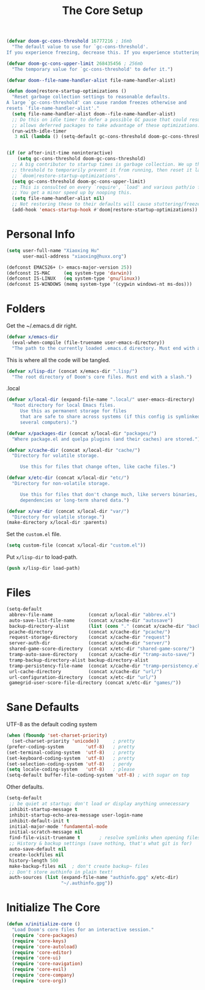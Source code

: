 # -*- after-save-hook: org-babel-tangle; -*-
#+TITLE: The Core Setup
#+PROPERTY: header-args :tangle (concat x/lisp-dir "bootstrap.el") :mkdirp yes

#+begin_src emacs-lisp
(defvar doom-gc-cons-threshold 16777216 ; 16mb
  "The default value to use for `gc-cons-threshold'.
If you experience freezing, decrease this. If you experience stuttering, increase this.")

(defvar doom-gc-cons-upper-limit 268435456 ; 256mb
  "The temporary value for `gc-cons-threshold' to defer it.")

(defvar doom--file-name-handler-alist file-name-handler-alist)

(defun doom|restore-startup-optimizations ()
  "Reset garbage collection settings to reasonable defaults.
A large `gc-cons-threshold' can cause random freezes otherwise and
resets `file-name-handler-alist'."
  (setq file-name-handler-alist doom--file-name-handler-alist)
  ;; Do this on idle timer to defer a possible GC pause that could result; also
  ;; allows deferred packages to take advantage of these optimizations.
  (run-with-idle-timer
   3 nil (lambda () (setq-default gc-cons-threshold doom-gc-cons-threshold))))


(if (or after-init-time noninteractive)
    (setq gc-cons-threshold doom-gc-cons-threshold)
  ;; A big contributor to startup times is garbage collection. We up the gc
  ;; threshold to temporarily prevent it from running, then reset it later in
  ;; `doom|restore-startup-optimizations'.
  (setq gc-cons-threshold doom-gc-cons-upper-limit)
  ;; This is consulted on every `require', `load' and various path/io functions.
  ;; You get a minor speed up by nooping this.
  (setq file-name-handler-alist nil)
  ;; Not restoring these to their defaults will cause stuttering/freezes.
  (add-hook 'emacs-startup-hook #'doom|restore-startup-optimizations))

#+end_src

* Personal Info

#+begin_src emacs-lisp
(setq user-full-name "Xiaoxing Hu"
      user-mail-address "xiaoxing@huxx.org")

(defconst EMACS26+ (> emacs-major-version 25))
(defconst IS-MAC     (eq system-type 'darwin))
(defconst IS-LINUX   (eq system-type 'gnu/linux))
(defconst IS-WINDOWS (memq system-type '(cygwin windows-nt ms-dos)))
#+end_src

* Folders

Get the ~/.emacs.d dir right.
#+begin_src emacs-lisp
(defvar x/emacs-dir
  (eval-when-compile (file-truename user-emacs-directory))
  "The path to the currently loaded .emacs.d directory. Must end with a slash.")
#+end_src

This is where all the code will be tangled.
#+begin_src emacs-lisp
(defvar x/lisp-dir (concat x/emacs-dir ".lisp/")
  "The root directory of Doom's core files. Must end with a slash.")
#+end_src

.local
#+begin_src emacs-lisp
(defvar x/local-dir (expand-file-name ".local/" user-emacs-directory)
  "Root directory for local Emacs files.
     Use this as permanent storage for files
     that are safe to share across systems (if this config is symlinked across
     several computers).")
#+end_src

#+begin_src emacs-lisp
(defvar x/packages-dir (concat x/local-dir "packages/")
  "Where package.el and quelpa plugins (and their caches) are stored.")
#+end_src

#+begin_src emacs-lisp
(defvar x/cache-dir (concat x/local-dir "cache/")
  "Directory for volatile storage.

     Use this for files that change often, like cache files.")
#+end_src

#+begin_src emacs-lisp
(defvar x/etc-dir (concat x/local-dir "etc/")
  "Directory for non-volatile storage.

     Use this for files that don't change much, like servers binaries, external
     dependencies or long-term shared data.")
#+end_src

#+begin_src emacs-lisp
(defvar x/var-dir (concat x/local-dir "var/")
  "Directory for volatile storage.")
(make-directory x/local-dir :parents)
#+end_src

Set the =custom.el= file.
#+begin_src emacs-lisp
(setq custom-file (concat x/local-dir "custom.el"))
#+end_src

Put =x/lisp-dir= to load-path.
#+begin_src emacs-lisp
(push x/lisp-dir load-path)
#+end_src

* Files

#+begin_src emacs-lisp
(setq-default
 abbrev-file-name             (concat x/local-dir "abbrev.el")
 auto-save-list-file-name     (concat x/cache-dir "autosave")
 backup-directory-alist       (list (cons "." (concat x/cache-dir "backup/")))
 pcache-directory             (concat x/cache-dir "pcache/")
 request-storage-directory    (concat x/cache-dir "request")
 server-auth-dir              (concat x/cache-dir "server/")
 shared-game-score-directory  (concat x/etc-dir "shared-game-score/")
 tramp-auto-save-directory    (concat x/cache-dir "tramp-auto-save/")
 tramp-backup-directory-alist backup-directory-alist
 tramp-persistency-file-name  (concat x/cache-dir "tramp-persistency.el")
 url-cache-directory          (concat x/cache-dir "url/")
 url-configuration-directory  (concat x/etc-dir "url/")
 gamegrid-user-score-file-directory (concat x/etc-dir "games/"))
#+end_src

* Sane Defaults
UTF-8 as the default coding system
#+begin_src emacs-lisp
(when (fboundp 'set-charset-priority)
  (set-charset-priority 'unicode))     ; pretty
(prefer-coding-system        'utf-8)   ; pretty
(set-terminal-coding-system  'utf-8)   ; pretty
(set-keyboard-coding-system  'utf-8)   ; pretty
(set-selection-coding-system 'utf-8)   ; perdy
(setq locale-coding-system   'utf-8)   ; please
(setq-default buffer-file-coding-system 'utf-8) ; with sugar on top
#+end_src

Other defaults.

#+begin_src emacs-lisp
(setq-default
 ;; be quiet at startup; don't load or display anything unnecessary
 inhibit-startup-message t
 inhibit-startup-echo-area-message user-login-name
 inhibit-default-init t
 initial-major-mode 'fundamental-mode
 initial-scratch-message nil
 find-file-visit-truename t       ; resolve symlinks when opening files
 ;; History & backup settings (save nothing, that's what git is for)
 auto-save-default nil
 create-lockfiles nil
 history-length 500
 make-backup-files nil  ; don't create backup~ files
 ;; Don't store authinfo in plain text!
 auth-sources (list (expand-file-name "authinfo.gpg" x/etc-dir)
                    "~/.authinfo.gpg"))
#+end_src

* Initialize The Core

#+begin_src emacs-lisp
(defun x/initialize-core ()
  "Load Doom's core files for an interactive session."
  (require 'core-packages)
  (require 'core-keys)
  (require 'core-autoload)
  (require 'core-editor)
  (require 'core-ui)
  (require 'core-navigation)
  (require 'core-evil)
  (require 'core-company)
  (require 'core-org))
#+end_src



